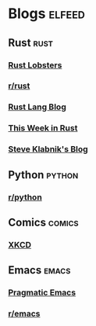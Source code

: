 * Blogs :elfeed:

** Rust :rust:
*** [[https://lobste.rs/t/rust.rss][Rust Lobsters]]
*** [[http://www.reddit.com/r/emacs/.rss][r/rust]]
*** [[https://blog.rust-lang.org/feed.xml][Rust Lang Blog]] 
*** [[https://this-week-in-rust.org/rss.xml][This Week in Rust]] 
*** [[https://feeds.feedburner.com/steveklabnik/words][Steve Klabnik's Blog]]

** Python :python:
*** [[http://www.reddit.com/r/python/.rss][r/python]]

** Comics :comics:
*** [[http://xkcd.com/rss.xml][XKCD]]

** Emacs :emacs:
*** [[http://pragmaticemacs.com/feed/][Pragmatic Emacs]]
*** [[http://www.reddit.com/r/emacs/.rss][r/emacs]]
